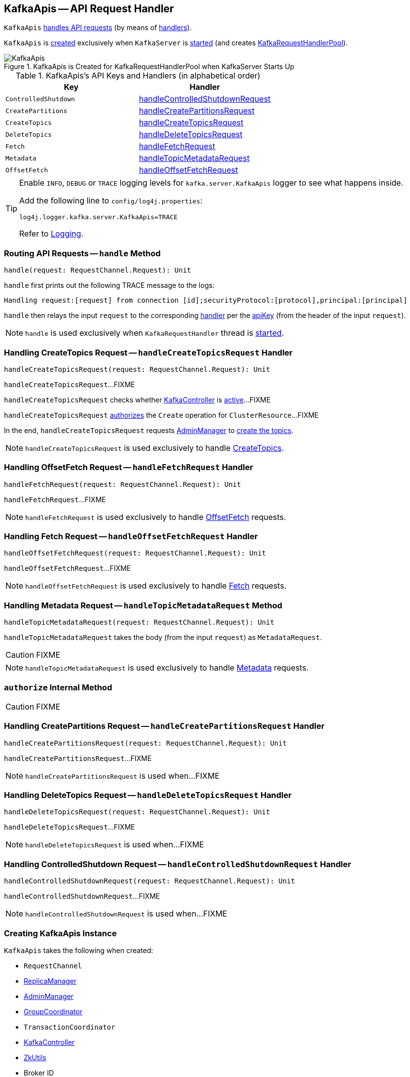 == [[KafkaApis]] KafkaApis -- API Request Handler

`KafkaApis` <<handle, handles API requests>> (by means of <<handlers, handlers>>).

`KafkaApis` is <<creating-instance, created>> exclusively when `KafkaServer` is link:kafka-KafkaServer.adoc#startup[started] (and creates link:kafka-KafkaServer.adoc#requestHandlerPool[KafkaRequestHandlerPool]).

.KafkaApis is Created for KafkaRequestHandlerPool when KafkaServer Starts Up
image::images/KafkaApis.png[align="center"]

[[keys]]
[[handlers]]
.KafkaApis's API Keys and Handlers (in alphabetical order)
[cols="1,1",options="header",width="100%"]
|===
| Key
| Handler

| [[ControlledShutdown]] `ControlledShutdown`
| <<handleControlledShutdownRequest, handleControlledShutdownRequest>>

| [[CreatePartitions]] `CreatePartitions`
| <<handleCreatePartitionsRequest, handleCreatePartitionsRequest>>

| [[CreateTopics]] `CreateTopics`
| <<handleCreateTopicsRequest, handleCreateTopicsRequest>>

| [[DeleteTopics]] `DeleteTopics`
| <<handleDeleteTopicsRequest, handleDeleteTopicsRequest>>

| [[Fetch]] `Fetch`
| <<handleFetchRequest, handleFetchRequest>>

| [[Metadata]] `Metadata`
| <<handleTopicMetadataRequest, handleTopicMetadataRequest>>

| [[OffsetFetch]] `OffsetFetch`
| <<handleOffsetFetchRequest, handleOffsetFetchRequest>>
|===

[[logging]]
[TIP]
====
Enable `INFO`, `DEBUG` or `TRACE` logging levels for `kafka.server.KafkaApis` logger to see what happens inside.

Add the following line to `config/log4j.properties`:

```
log4j.logger.kafka.server.KafkaApis=TRACE
```

Refer to link:kafka-logging.adoc[Logging].
====

=== [[handle]] Routing API Requests -- `handle` Method

[source, scala]
----
handle(request: RequestChannel.Request): Unit
----

`handle` first prints out the following TRACE message to the logs:

```
Handling request:[request] from connection [id];securityProtocol:[protocol],principal:[principal]
```

`handle` then relays the input `request` to the corresponding <<handlers, handler>> per the <<keys, apiKey>> (from the header of the input `request`).

NOTE: `handle` is used exclusively when `KafkaRequestHandler` thread is link:kafka-KafkaRequestHandler.adoc#run[started].

=== [[handleCreateTopicsRequest]] Handling CreateTopics Request -- `handleCreateTopicsRequest` Handler

[source, scala]
----
handleCreateTopicsRequest(request: RequestChannel.Request): Unit
----

`handleCreateTopicsRequest`...FIXME

`handleCreateTopicsRequest` checks whether <<controller, KafkaController>> is link:kafka-KafkaController.adoc#isActive[active]...FIXME

`handleCreateTopicsRequest` <<authorize, authorizes>> the `Create` operation for `ClusterResource`...FIXME

In the end, `handleCreateTopicsRequest` requests <<adminManager, AdminManager>> to link:kafka-AdminManager.adoc#createTopics[create the topics].

NOTE: `handleCreateTopicsRequest` is used exclusively to handle <<CreateTopics, CreateTopics>>.

=== [[handleFetchRequest]] Handling OffsetFetch Request -- `handleFetchRequest` Handler

[source, scala]
----
handleFetchRequest(request: RequestChannel.Request): Unit
----

`handleFetchRequest`...FIXME

NOTE: `handleFetchRequest` is used exclusively to handle <<OffsetFetch, OffsetFetch>> requests.

=== [[handleOffsetFetchRequest]] Handling Fetch Request -- `handleOffsetFetchRequest` Handler

[source, scala]
----
handleOffsetFetchRequest(request: RequestChannel.Request): Unit
----

`handleOffsetFetchRequest`...FIXME

NOTE: `handleOffsetFetchRequest` is used exclusively to handle <<Fetch, Fetch>> requests.

=== [[handleTopicMetadataRequest]] Handling Metadata Request -- `handleTopicMetadataRequest` Method

[source, scala]
----
handleTopicMetadataRequest(request: RequestChannel.Request): Unit
----

`handleTopicMetadataRequest` takes the body (from the input `request`) as `MetadataRequest`.

CAUTION: FIXME

NOTE: `handleTopicMetadataRequest` is used exclusively to handle <<Metadata, Metadata>> requests.

=== [[authorize]] `authorize` Internal Method

CAUTION: FIXME

=== [[handleCreatePartitionsRequest]] Handling CreatePartitions Request -- `handleCreatePartitionsRequest` Handler

[source, scala]
----
handleCreatePartitionsRequest(request: RequestChannel.Request): Unit
----

`handleCreatePartitionsRequest`...FIXME

NOTE: `handleCreatePartitionsRequest` is used when...FIXME

=== [[handleDeleteTopicsRequest]] Handling DeleteTopics Request -- `handleDeleteTopicsRequest` Handler

[source, scala]
----
handleDeleteTopicsRequest(request: RequestChannel.Request): Unit
----

`handleDeleteTopicsRequest`...FIXME

NOTE: `handleDeleteTopicsRequest` is used when...FIXME

=== [[handleControlledShutdownRequest]] Handling ControlledShutdown Request -- `handleControlledShutdownRequest` Handler

[source, scala]
----
handleControlledShutdownRequest(request: RequestChannel.Request): Unit
----

`handleControlledShutdownRequest`...FIXME

NOTE: `handleControlledShutdownRequest` is used when...FIXME

=== [[creating-instance]] Creating KafkaApis Instance

`KafkaApis` takes the following when created:

* [[requestChannel]] `RequestChannel`
* [[replicaManager]] link:kafka-ReplicaManager.adoc[ReplicaManager]
* [[adminManager]] link:kafka-AdminManager.adoc[AdminManager]
* [[groupCoordinator]] link:kafka-GroupCoordinator.adoc[GroupCoordinator]
* [[txnCoordinator]] `TransactionCoordinator`
* [[controller]] link:kafka-KafkaController.adoc[KafkaController]
* [[zkUtils]] link:kafka-ZkUtils.adoc[ZkUtils]
* [[brokerId]] Broker ID
* [[config]] link:kafka-KafkaConfig.adoc[KafkaConfig]
* [[metadataCache]] link:kafka-MetadataCache.adoc[MetadataCache]
* [[metrics]] `Metrics`
* [[authorizer]] Optional link:kafka-Authorizer.adoc[Authorizer]
* [[quotas]] `QuotaManagers`
* [[brokerTopicStats]] `BrokerTopicStats`
* [[clusterId]] Cluster ID
* [[time]] `Time`
